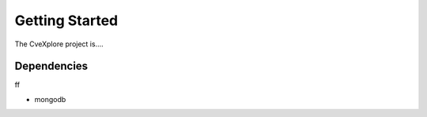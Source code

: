 Getting Started
===============

The CveXplore project is....


Dependencies
------------

ff

- mongodb